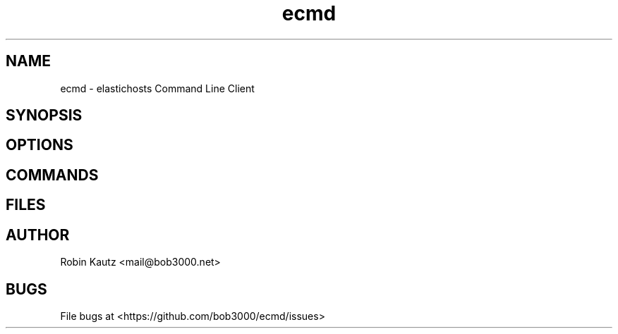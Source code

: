 .TH ecmd 1 "September 2014" Linux "User Manuals"
.SH NAME
ecmd - elastichosts Command Line Client
.SH SYNOPSIS
.br
.SH OPTIONS
.br
.SH COMMANDS
.br
.SH FILES
.br
.SH AUTHOR
.br
Robin Kautz <mail@bob3000.net>
.SH BUGS
File bugs at <https://github.com/bob3000/ecmd/issues>
